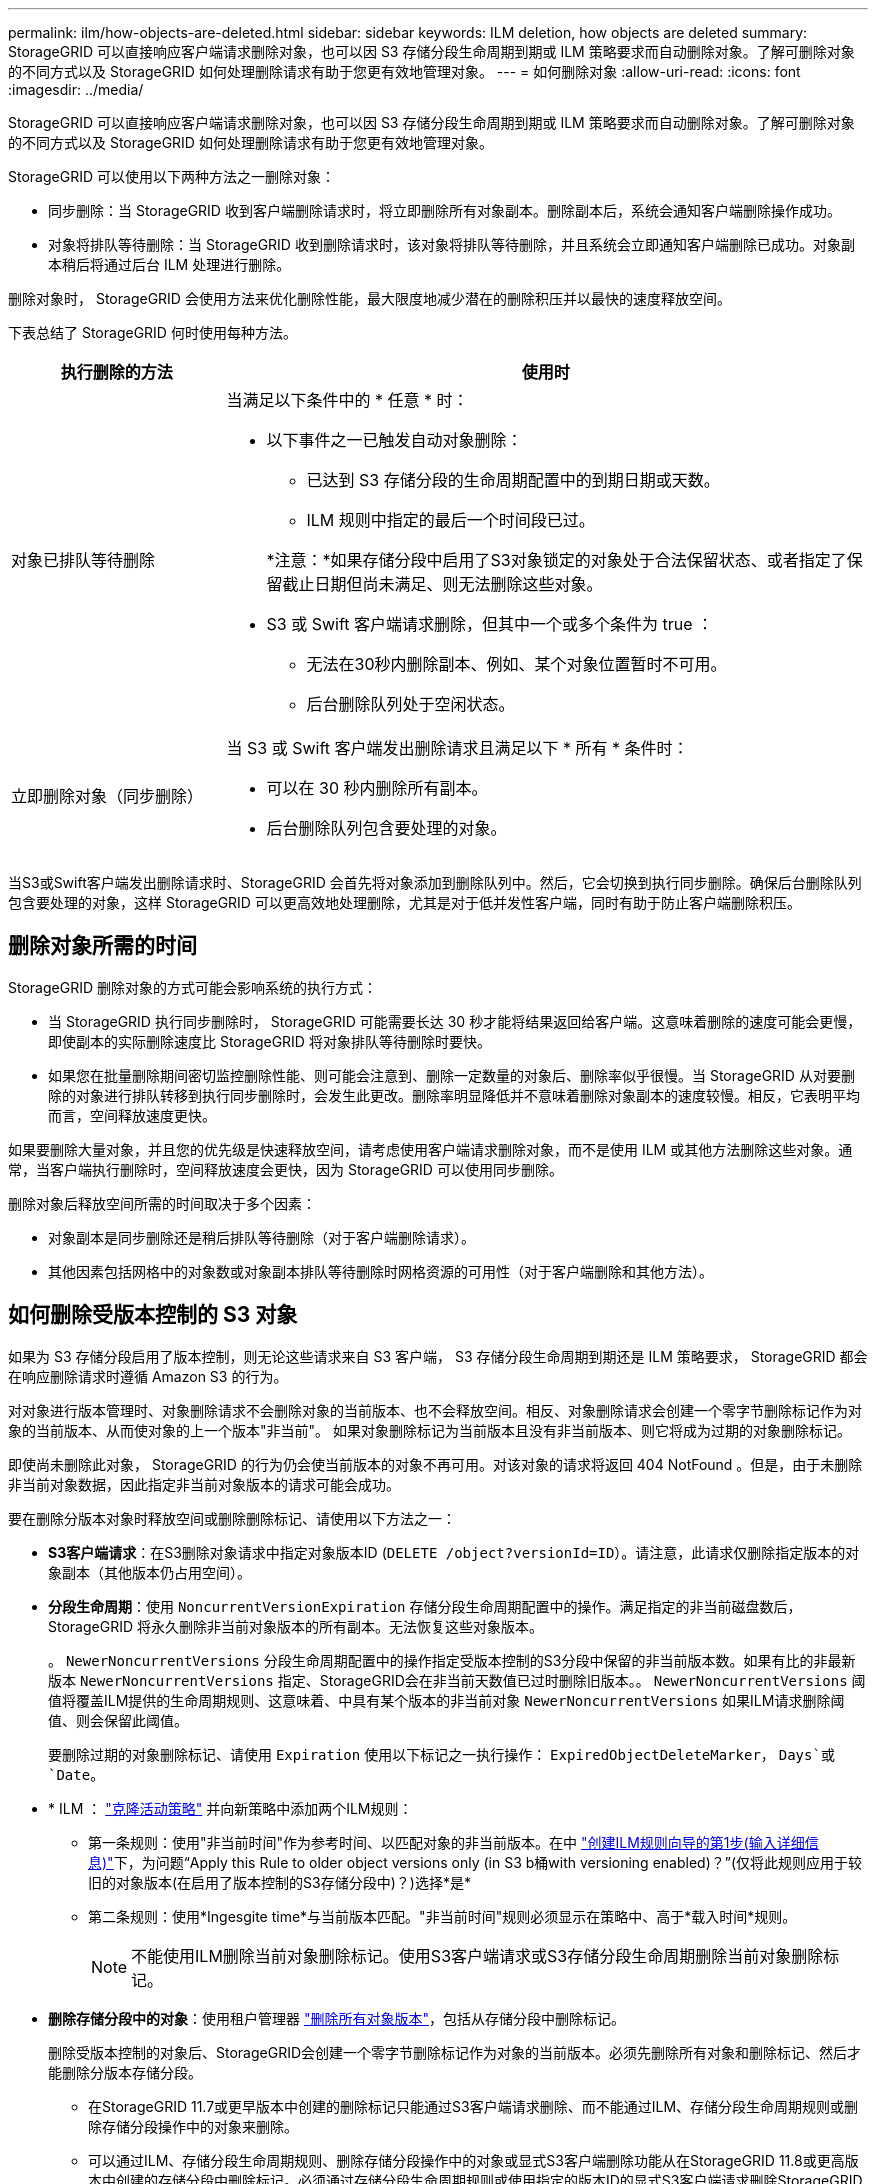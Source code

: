 ---
permalink: ilm/how-objects-are-deleted.html 
sidebar: sidebar 
keywords: ILM deletion, how objects are deleted 
summary: StorageGRID 可以直接响应客户端请求删除对象，也可以因 S3 存储分段生命周期到期或 ILM 策略要求而自动删除对象。了解可删除对象的不同方式以及 StorageGRID 如何处理删除请求有助于您更有效地管理对象。 
---
= 如何删除对象
:allow-uri-read: 
:icons: font
:imagesdir: ../media/


[role="lead"]
StorageGRID 可以直接响应客户端请求删除对象，也可以因 S3 存储分段生命周期到期或 ILM 策略要求而自动删除对象。了解可删除对象的不同方式以及 StorageGRID 如何处理删除请求有助于您更有效地管理对象。

StorageGRID 可以使用以下两种方法之一删除对象：

* 同步删除：当 StorageGRID 收到客户端删除请求时，将立即删除所有对象副本。删除副本后，系统会通知客户端删除操作成功。
* 对象将排队等待删除：当 StorageGRID 收到删除请求时，该对象将排队等待删除，并且系统会立即通知客户端删除已成功。对象副本稍后将通过后台 ILM 处理进行删除。


删除对象时， StorageGRID 会使用方法来优化删除性能，最大限度地减少潜在的删除积压并以最快的速度释放空间。

下表总结了 StorageGRID 何时使用每种方法。

[cols="1a,3a"]
|===
| 执行删除的方法 | 使用时 


 a| 
对象已排队等待删除
 a| 
当满足以下条件中的 * 任意 * 时：

* 以下事件之一已触发自动对象删除：
+
** 已达到 S3 存储分段的生命周期配置中的到期日期或天数。
** ILM 规则中指定的最后一个时间段已过。


+
*注意：*如果存储分段中启用了S3对象锁定的对象处于合法保留状态、或者指定了保留截止日期但尚未满足、则无法删除这些对象。

* S3 或 Swift 客户端请求删除，但其中一个或多个条件为 true ：
+
** 无法在30秒内删除副本、例如、某个对象位置暂时不可用。
** 后台删除队列处于空闲状态。






 a| 
立即删除对象（同步删除）
 a| 
当 S3 或 Swift 客户端发出删除请求且满足以下 * 所有 * 条件时：

* 可以在 30 秒内删除所有副本。
* 后台删除队列包含要处理的对象。


|===
当S3或Swift客户端发出删除请求时、StorageGRID 会首先将对象添加到删除队列中。然后，它会切换到执行同步删除。确保后台删除队列包含要处理的对象，这样 StorageGRID 可以更高效地处理删除，尤其是对于低并发性客户端，同时有助于防止客户端删除积压。



== 删除对象所需的时间

StorageGRID 删除对象的方式可能会影响系统的执行方式：

* 当 StorageGRID 执行同步删除时， StorageGRID 可能需要长达 30 秒才能将结果返回给客户端。这意味着删除的速度可能会更慢，即使副本的实际删除速度比 StorageGRID 将对象排队等待删除时要快。
* 如果您在批量删除期间密切监控删除性能、则可能会注意到、删除一定数量的对象后、删除率似乎很慢。当 StorageGRID 从对要删除的对象进行排队转移到执行同步删除时，会发生此更改。删除率明显降低并不意味着删除对象副本的速度较慢。相反，它表明平均而言，空间释放速度更快。


如果要删除大量对象，并且您的优先级是快速释放空间，请考虑使用客户端请求删除对象，而不是使用 ILM 或其他方法删除这些对象。通常，当客户端执行删除时，空间释放速度会更快，因为 StorageGRID 可以使用同步删除。

删除对象后释放空间所需的时间取决于多个因素：

* 对象副本是同步删除还是稍后排队等待删除（对于客户端删除请求）。
* 其他因素包括网格中的对象数或对象副本排队等待删除时网格资源的可用性（对于客户端删除和其他方法）。




== 如何删除受版本控制的 S3 对象

如果为 S3 存储分段启用了版本控制，则无论这些请求来自 S3 客户端， S3 存储分段生命周期到期还是 ILM 策略要求， StorageGRID 都会在响应删除请求时遵循 Amazon S3 的行为。

对对象进行版本管理时、对象删除请求不会删除对象的当前版本、也不会释放空间。相反、对象删除请求会创建一个零字节删除标记作为对象的当前版本、从而使对象的上一个版本"非当前"。 如果对象删除标记为当前版本且没有非当前版本、则它将成为过期的对象删除标记。

即使尚未删除此对象， StorageGRID 的行为仍会使当前版本的对象不再可用。对该对象的请求将返回 404 NotFound 。但是，由于未删除非当前对象数据，因此指定非当前对象版本的请求可能会成功。

要在删除分版本对象时释放空间或删除删除标记、请使用以下方法之一：

* *S3客户端请求*：在S3删除对象请求中指定对象版本ID (`DELETE /object?versionId=ID`）。请注意，此请求仅删除指定版本的对象副本（其他版本仍占用空间）。
* *分段生命周期*：使用 `NoncurrentVersionExpiration` 存储分段生命周期配置中的操作。满足指定的非当前磁盘数后， StorageGRID 将永久删除非当前对象版本的所有副本。无法恢复这些对象版本。
+
。 `NewerNoncurrentVersions` 分段生命周期配置中的操作指定受版本控制的S3分段中保留的非当前版本数。如果有比的非最新版本 `NewerNoncurrentVersions` 指定、StorageGRID会在非当前天数值已过时删除旧版本。。 `NewerNoncurrentVersions` 阈值将覆盖ILM提供的生命周期规则、这意味着、中具有某个版本的非当前对象 `NewerNoncurrentVersions` 如果ILM请求删除阈值、则会保留此阈值。

+
要删除过期的对象删除标记、请使用 `Expiration` 使用以下标记之一执行操作： `ExpiredObjectDeleteMarker`， `Days`或 `Date`。

* * ILM ： link:creating-ilm-policy.html["克隆活动策略"] 并向新策略中添加两个ILM规则：
+
** 第一条规则：使用"非当前时间"作为参考时间、以匹配对象的非当前版本。在中 link:create-ilm-rule-enter-details.html["创建ILM规则向导的第1步(输入详细信息)"]下，为问题“Apply this Rule to older object versions only (in S3 b桶with versioning enabled)？”(仅将此规则应用于较旧的对象版本(在启用了版本控制的S3存储分段中)？)选择*是*
** 第二条规则：使用*Ingesgite time*与当前版本匹配。"非当前时间"规则必须显示在策略中、高于*载入时间*规则。
+

NOTE: 不能使用ILM删除当前对象删除标记。使用S3客户端请求或S3存储分段生命周期删除当前对象删除标记。



* *删除存储分段中的对象*：使用租户管理器 link:../tenant/deleting-s3-bucket-objects.html["删除所有对象版本"]，包括从存储分段中删除标记。
+
删除受版本控制的对象后、StorageGRID会创建一个零字节删除标记作为对象的当前版本。必须先删除所有对象和删除标记、然后才能删除分版本存储分段。

+
** 在StorageGRID 11.7或更早版本中创建的删除标记只能通过S3客户端请求删除、而不能通过ILM、存储分段生命周期规则或删除存储分段操作中的对象来删除。
** 可以通过ILM、存储分段生命周期规则、删除存储分段操作中的对象或显式S3客户端删除功能从在StorageGRID 11.8或更高版本中创建的存储分段中删除标记。必须通过存储分段生命周期规则或使用指定的版本ID的显式S3客户端请求删除StorageGRID 11.8或更高版本中已过期的删除标记。




.相关信息
* link:../s3/index.html["使用S3 REST API"]
* link:example-4-ilm-rules-and-policy-for-s3-versioned-objects.html["示例 4 ： S3 版本对象的 ILM 规则和策略"]

